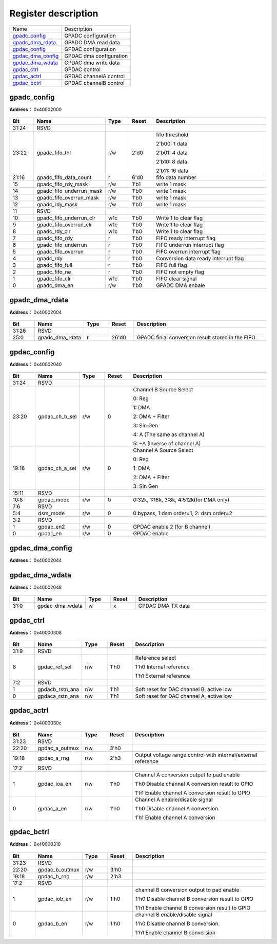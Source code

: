 
Register description
==========================

+---------------------+-------------------------+
| Name                | Description             |
+---------------------+-------------------------+
| `gpadc_config`_     | GPADC configuration     |
+---------------------+-------------------------+
| `gpadc_dma_rdata`_  | GPADC DMA read data     |
+---------------------+-------------------------+
| `gpdac_config`_     | GPDAC configuration     |
+---------------------+-------------------------+
| `gpdac_dma_config`_ | GPDAC dma configuration |
+---------------------+-------------------------+
| `gpdac_dma_wdata`_  | GPDAC dma write data    |
+---------------------+-------------------------+
| `gpdac_ctrl`_       | GPDAC control           |
+---------------------+-------------------------+
| `gpdac_actrl`_      | GPDAC channelA control  |
+---------------------+-------------------------+
| `gpdac_bctrl`_      | GPDAC channelB control  |
+---------------------+-------------------------+


gpadc_config
--------------
 
**Address：**  0x40002000
 
.. figure:: ../../picture/gpip_gpadc_config.svg
   :align: center

.. table::
    :widths: 10, 15,10,10,55
    :width: 100%
    :align: center
     
    +----------+------------------------------+--------+-------------+---------------------------------------------------------------------------+
    | Bit      | Name                         |Type    | Reset       | Description                                                               |
    +==========+==============================+========+=============+===========================================================================+
    | 31:24    | RSVD                         |        |             |                                                                           |
    +----------+------------------------------+--------+-------------+---------------------------------------------------------------------------+
    | 23:22    | gpadc_fifo_thl               | r/w    | 2'd0        | fifo threshold                                                            |
    +          +                              +        +             +                                                                           +
    |          |                              |        |             | 2'b00: 1 data                                                             |
    +          +                              +        +             +                                                                           +
    |          |                              |        |             | 2'b01: 4 data                                                             |
    +          +                              +        +             +                                                                           +
    |          |                              |        |             | 2'b10: 8 data                                                             |
    +          +                              +        +             +                                                                           +
    |          |                              |        |             | 2'b11: 16 data                                                            |
    +----------+------------------------------+--------+-------------+---------------------------------------------------------------------------+
    | 21:16    | gpadc_fifo_data_count        | r      | 6'd0        | fifo data number                                                          |
    +----------+------------------------------+--------+-------------+---------------------------------------------------------------------------+
    | 15       | gpadc_fifo_rdy_mask          | r/w    | 1'b1        | write 1 mask                                                              |
    +----------+------------------------------+--------+-------------+---------------------------------------------------------------------------+
    | 14       | gpadc_fifo_underrun_mask     | r/w    | 1'b0        | write 1 mask                                                              |
    +----------+------------------------------+--------+-------------+---------------------------------------------------------------------------+
    | 13       | gpadc_fifo_overrun_mask      | r/w    | 1'b0        | write 1 mask                                                              |
    +----------+------------------------------+--------+-------------+---------------------------------------------------------------------------+
    | 12       | gpadc_rdy_mask               | r/w    | 1'b0        | write 1 mask                                                              |
    +----------+------------------------------+--------+-------------+---------------------------------------------------------------------------+
    | 11       | RSVD                         |        |             |                                                                           |
    +----------+------------------------------+--------+-------------+---------------------------------------------------------------------------+
    | 10       | gpadc_fifo_underrun_clr      | w1c    | 1'b0        | Write 1 to clear flag                                                     |
    +----------+------------------------------+--------+-------------+---------------------------------------------------------------------------+
    | 9        | gpadc_fifo_overrun_clr       | w1c    | 1'b0        | Write 1 to clear flag                                                     |
    +----------+------------------------------+--------+-------------+---------------------------------------------------------------------------+
    | 8        | gpadc_rdy_clr                | w1c    | 1'b0        | Write 1 to clear flag                                                     |
    +----------+------------------------------+--------+-------------+---------------------------------------------------------------------------+
    | 7        | gpadc_fifo_rdy               | r      | 1'b0        | FIFO ready interrupt flag                                                 |
    +----------+------------------------------+--------+-------------+---------------------------------------------------------------------------+
    | 6        | gpadc_fifo_underrun          | r      | 1'b0        | FIFO underrun interrupt flag                                              |
    +----------+------------------------------+--------+-------------+---------------------------------------------------------------------------+
    | 5        | gpadc_fifo_overrun           | r      | 1'b0        | FIFO overrun interrupt flag                                               |
    +----------+------------------------------+--------+-------------+---------------------------------------------------------------------------+
    | 4        | gpadc_rdy                    | r      | 1'b0        | Conversion data ready interrupt flag                                      |
    +----------+------------------------------+--------+-------------+---------------------------------------------------------------------------+
    | 3        | gpadc_fifo_full              | r      | 1'b0        | FIFO full flag                                                            |
    +----------+------------------------------+--------+-------------+---------------------------------------------------------------------------+
    | 2        | gpadc_fifo_ne                | r      | 1'b0        | FIFO not empty flag                                                       |
    +----------+------------------------------+--------+-------------+---------------------------------------------------------------------------+
    | 1        | gpadc_fifo_clr               | w1c    | 1'b0        | FIFO clear signal                                                         |
    +----------+------------------------------+--------+-------------+---------------------------------------------------------------------------+
    | 0        | gpadc_dma_en                 | r/w    | 1'b0        | GPADC DMA enbale                                                          |
    +----------+------------------------------+--------+-------------+---------------------------------------------------------------------------+

gpadc_dma_rdata
-----------------
 
**Address：**  0x40002004
 
.. figure:: ../../picture/gpip_gpadc_dma_rdata.svg
   :align: center

.. table::
    :widths: 10, 15,10,10,55
    :width: 100%
    :align: center
     
    +----------+------------------------------+--------+-------------+---------------------------------------------------+
    | Bit      | Name                         |Type    | Reset       | Description                                       |
    +==========+==============================+========+=============+===================================================+
    | 31:26    | RSVD                         |        |             |                                                   |
    +----------+------------------------------+--------+-------------+---------------------------------------------------+
    | 25:0     | gpadc_dma_rdata              | r      | 26'd0       | GPADC finial conversion result stored in the FIFO |
    +----------+------------------------------+--------+-------------+---------------------------------------------------+

gpdac_config
--------------
 
**Address：**  0x40002040
 
.. figure:: ../../picture/gpip_gpdac_config.svg
   :align: center

.. table::
    :widths: 10, 15,10,10,55
    :width: 100%
    :align: center
     
    +----------+------------------------------+--------+-------------+----------------------------------------------------------------------------------------------------------------------------+
    | Bit      | Name                         |Type    | Reset       | Description                                                                                                                |
    +==========+==============================+========+=============+============================================================================================================================+
    | 31:24    | RSVD                         |        |             |                                                                                                                            |
    +----------+------------------------------+--------+-------------+----------------------------------------------------------------------------------------------------------------------------+
    | 23:20    | gpdac_ch_b_sel               | r/w    | 0           | Channel B Source Select                                                                                                    |
    +          +                              +        +             +                                                                                                                            +
    |          |                              |        |             | 0: Reg                                                                                                                     |
    +          +                              +        +             +                                                                                                                            +
    |          |                              |        |             | 1: DMA                                                                                                                     |
    +          +                              +        +             +                                                                                                                            +
    |          |                              |        |             | 2: DMA + Filter                                                                                                            |
    +          +                              +        +             +                                                                                                                            +
    |          |                              |        |             | 3: Sin Gen                                                                                                                 |
    +          +                              +        +             +                                                                                                                            +
    |          |                              |        |             | 4: A (The same as channel A)                                                                                               |
    +          +                              +        +             +                                                                                                                            +
    |          |                              |        |             | 5: ~A (Inverse of channel A)                                                                                               |
    +----------+------------------------------+--------+-------------+----------------------------------------------------------------------------------------------------------------------------+
    | 19:16    | gpdac_ch_a_sel               | r/w    | 0           | Channel A Source Select                                                                                                    |
    +          +                              +        +             +                                                                                                                            +
    |          |                              |        |             | 0: Reg                                                                                                                     |
    +          +                              +        +             +                                                                                                                            +
    |          |                              |        |             | 1: DMA                                                                                                                     |
    +          +                              +        +             +                                                                                                                            +
    |          |                              |        |             | 2: DMA + Filter                                                                                                            |
    +          +                              +        +             +                                                                                                                            +
    |          |                              |        |             | 3: Sin Gen                                                                                                                 |
    +----------+------------------------------+--------+-------------+----------------------------------------------------------------------------------------------------------------------------+
    | 15:11    | RSVD                         |        |             |                                                                                                                            |
    +----------+------------------------------+--------+-------------+----------------------------------------------------------------------------------------------------------------------------+
    | 10:8     | gpdac_mode                   | r/w    | 0           | 0:32k, 1:16k, 3:8k,  4:512k(for DMA only)                                                                                  |
    +----------+------------------------------+--------+-------------+----------------------------------------------------------------------------------------------------------------------------+
    | 7:6      | RSVD                         |        |             |                                                                                                                            |
    +----------+------------------------------+--------+-------------+----------------------------------------------------------------------------------------------------------------------------+
    | 5:4      | dsm_mode                     | r/w    | 0           | 0:bypass, 1:dsm order=1, 2: dsm order=2                                                                                    |
    +----------+------------------------------+--------+-------------+----------------------------------------------------------------------------------------------------------------------------+
    | 3:2      | RSVD                         |        |             |                                                                                                                            |
    +----------+------------------------------+--------+-------------+----------------------------------------------------------------------------------------------------------------------------+
    | 1        | gpdac_en2                    | r/w    | 0           | GPDAC enable 2 (for B channel)                                                                                             |
    +----------+------------------------------+--------+-------------+----------------------------------------------------------------------------------------------------------------------------+
    | 0        | gpdac_en                     | r/w    | 0           | GPDAC enable                                                                                                               |
    +----------+------------------------------+--------+-------------+----------------------------------------------------------------------------------------------------------------------------+

gpdac_dma_config
------------------
 
**Address：**  0x40002044
 
.. figure:: ../../picture/gpip_gpdac_dma_config.svg
   :align: center

.. table::
    :widths: 10, 15,10,10,55
    :width: 100%
    :align: center
     
    +----------+------------------------------+--------+-------------+-------------------------------------------------------------------------------------------------------------------------------------------------------------------+
    | Bit      | Name                         |Type    | Reset       | Description                                                                                                                                                       |
    +==========+==============================+========+=============+===================================================================================================================================================================+
    | 31:6     | RSVD                         |        |             |                                                                                                                                                                   |
    +----------+------------------------------+--------+-------------+-------------------------------------------------------------------------------------------------------------------------------------------------------------------+
    | 5:4      | gpdac_dma_format             | r/w    | 0           | DMA TX format (Data 12-bit)                                                                                                                                       |
    +          +                              +        +             +                                                                                                                                                                   +
    |          |                              |        |             | 0: {A0}, {A1}, {A2}…                                                                                                                                             |
    +          +                              +        +             +                                                                                                                                                                   +
    |          |                              |        |             | 1: {B0,A0}, {B1,A1}, {B2,A2}…                                                                                                                                    |
    +          +                              +        +             +                                                                                                                                                                   +
    |          |                              |        |             | 2: {A1,A0}, {A3,A2}, {A5,A4}…                                                                                                                                    |
    +          +                              +        +             +                                                                                                                                                                   +
    |          |                              |        |             | (Note: {20'h0,[11:0]} or {4'h0,[27:16],4'h0,[11:0]})                                                                                                              |
    +----------+------------------------------+--------+-------------+-------------------------------------------------------------------------------------------------------------------------------------------------------------------+
    | 3:1      | RSVD                         |        |             |                                                                                                                                                                   |
    +----------+------------------------------+--------+-------------+-------------------------------------------------------------------------------------------------------------------------------------------------------------------+
    | 0        | gpdac_dma_tx_en              | r/w    | 0           | GPDAC DMA TX enable                                                                                                                                               |
    +----------+------------------------------+--------+-------------+-------------------------------------------------------------------------------------------------------------------------------------------------------------------+

gpdac_dma_wdata
-----------------
 
**Address：**  0x40002048
 
.. figure:: ../../picture/gpip_gpdac_dma_wdata.svg
   :align: center

.. table::
    :widths: 10, 15,10,10,55
    :width: 100%
    :align: center
     
    +----------+------------------------------+--------+-------------+-------------------+
    | Bit      | Name                         |Type    | Reset       | Description       |
    +==========+==============================+========+=============+===================+
    | 31:0     | gpdac_dma_wdata              | w      | x           | GPDAC DMA TX data |
    +----------+------------------------------+--------+-------------+-------------------+

gpdac_ctrl
------------
 
**Address：**  0x40000308
 
.. figure:: ../../picture/glb_gpdac_ctrl.svg
   :align: center

.. table::
    :widths: 10, 15,10,10,55
    :width: 100%
    :align: center
     
    +----------+------------------------------+--------+-------------+------------------------------------------------------------------+
    | Bit      | Name                         |Type    | Reset       | Description                                                      |
    +==========+==============================+========+=============+==================================================================+
    | 31:9     | RSVD                         |        |             |                                                                  |
    +----------+------------------------------+--------+-------------+------------------------------------------------------------------+
    | 8        | gpdac_ref_sel                | r/w    | 1'h0        | Reference select                                                 |
    +          +                              +        +             +                                                                  +
    |          |                              |        |             | 1'h0 Internal reference                                          |
    +          +                              +        +             +                                                                  +
    |          |                              |        |             | 1'h1 External reference                                          |
    +----------+------------------------------+--------+-------------+------------------------------------------------------------------+
    | 7:2      | RSVD                         |        |             |                                                                  |
    +----------+------------------------------+--------+-------------+------------------------------------------------------------------+
    | 1        | gpdacb_rstn_ana              | r/w    | 1'h1        | Soft reset for DAC channel B, active low                         |
    +----------+------------------------------+--------+-------------+------------------------------------------------------------------+
    | 0        | gpdaca_rstn_ana              | r/w    | 1'h1        | Soft reset for DAC channel A, active low                         |
    +----------+------------------------------+--------+-------------+------------------------------------------------------------------+

gpdac_actrl
-------------
 
**Address：**  0x4000030c
 
.. figure:: ../../picture/glb_gpdac_actrl.svg
   :align: center

.. table::
    :widths: 10, 15,10,10,55
    :width: 100%
    :align: center
     
    +----------+------------------------------+--------+-------------+--------------------------------------------------------------------------------------------------------------------------------------------+
    | Bit      | Name                         |Type    | Reset       | Description                                                                                                                                |
    +==========+==============================+========+=============+============================================================================================================================================+
    | 31:23    | RSVD                         |        |             |                                                                                                                                            |
    +----------+------------------------------+--------+-------------+--------------------------------------------------------------------------------------------------------------------------------------------+
    | 22:20    | gpdac_a_outmux               | r/w    | 3'h0        |                                                                                                                                            |
    +----------+------------------------------+--------+-------------+--------------------------------------------------------------------------------------------------------------------------------------------+
    | 19:18    | gpdac_a_rng                  | r/w    | 2'h3        | Output voltage range control with internal/external reference                                                                              |
    +----------+------------------------------+--------+-------------+--------------------------------------------------------------------------------------------------------------------------------------------+
    | 17:2     | RSVD                         |        |             |                                                                                                                                            |
    +----------+------------------------------+--------+-------------+--------------------------------------------------------------------------------------------------------------------------------------------+
    | 1        | gpdac_ioa_en                 | r/w    | 1'h0        | Channel A conversion output to pad enable                                                                                                  |
    +          +                              +        +             +                                                                                                                                            +
    |          |                              |        |             | 1'h0 Disable channel A conversion result to GPIO                                                                                           |
    +          +                              +        +             +                                                                                                                                            +
    |          |                              |        |             | 1'h1 Enable channel A conversion result to GPIO                                                                                            |
    +----------+------------------------------+--------+-------------+--------------------------------------------------------------------------------------------------------------------------------------------+
    | 0        | gpdac_a_en                   | r/w    | 1'h0        | Channel A enable/disable signal                                                                                                            |
    +          +                              +        +             +                                                                                                                                            +
    |          |                              |        |             | 1'h0 Disable channel A conversion.                                                                                                         |
    +          +                              +        +             +                                                                                                                                            +
    |          |                              |        |             | 1'h1 Enable channel A conversion                                                                                                           |
    +----------+------------------------------+--------+-------------+--------------------------------------------------------------------------------------------------------------------------------------------+

gpdac_bctrl
-------------
 
**Address：**  0x40000310
 
.. figure:: ../../picture/glb_gpdac_bctrl.svg
   :align: center

.. table::
    :widths: 10, 15,10,10,55
    :width: 100%
    :align: center
     
    +----------+------------------------------+--------+-------------+--------------------------------------------------------------------------------------------------------------------------------------------+
    | Bit      | Name                         |Type    | Reset       | Description                                                                                                                                |
    +==========+==============================+========+=============+============================================================================================================================================+
    | 31:23    | RSVD                         |        |             |                                                                                                                                            |
    +----------+------------------------------+--------+-------------+--------------------------------------------------------------------------------------------------------------------------------------------+
    | 22:20    | gpdac_b_outmux               | r/w    | 3'h0        |                                                                                                                                            |
    +----------+------------------------------+--------+-------------+--------------------------------------------------------------------------------------------------------------------------------------------+
    | 19:18    | gpdac_b_rng                  | r/w    | 2'h3        |                                                                                                                                            |
    +----------+------------------------------+--------+-------------+--------------------------------------------------------------------------------------------------------------------------------------------+
    | 17:2     | RSVD                         |        |             |                                                                                                                                            |
    +----------+------------------------------+--------+-------------+--------------------------------------------------------------------------------------------------------------------------------------------+
    | 1        | gpdac_iob_en                 | r/w    | 1'h0        | channel B conversion output to pad enable                                                                                                  |
    +          +                              +        +             +                                                                                                                                            +
    |          |                              |        |             | 1'h0 Disable channel B conversion result to GPIO                                                                                           |
    +          +                              +        +             +                                                                                                                                            +
    |          |                              |        |             | 1'h1 Enable channel B conversion result to GPIO                                                                                            |
    +----------+------------------------------+--------+-------------+--------------------------------------------------------------------------------------------------------------------------------------------+
    | 0        | gpdac_b_en                   | r/w    | 1'h0        | channel B enable/disable signal                                                                                                            |
    +          +                              +        +             +                                                                                                                                            +
    |          |                              |        |             | 1'h0 Disable channel B conversion.                                                                                                         |
    +          +                              +        +             +                                                                                                                                            +
    |          |                              |        |             | 1'h1 Enable channel B conversion                                                                                                           |
    +----------+------------------------------+--------+-------------+--------------------------------------------------------------------------------------------------------------------------------------------+

